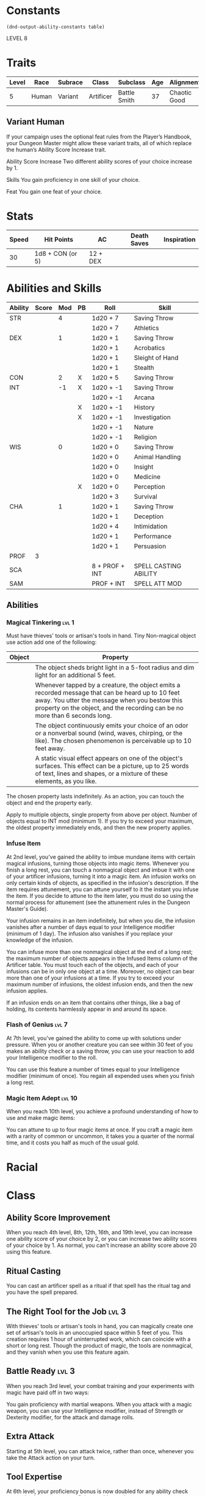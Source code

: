 
#+TILE: Dr Henry Jones - Character Sheet

* Constants
  #+NAME: define-constants-with-src-block
  #+BEGIN_SRC elisp :var table=stats :colnames yes :results output drawer :cache yes :lang elisp
    (dnd-output-ability-constants table)
  #+END_SRC

  #+RESULTS[0df4bdd98dd3b5083249531c8fc0877a08e5032d]: define-constants-with-src-block
  :results:
  #+CONSTANTS: STR=19
  #+CONSTANTS: DEX=13
  #+CONSTANTS: CON=15
  #+CONSTANTS: INT=8
  #+CONSTANTS: WIS=10
  #+CONSTANTS: CHA=12
  #+CONSTANTS: PROF=3
  :end:

  LEVEL 8
  
* Traits
  | Level | Race  | Subrace | Class     | Subclass     | Age | Alignment    | Size             |
  |-------+-------+---------+-----------+--------------+-----+--------------+------------------|
  |     5 | Human | Variant | Artificer | Battle Smith |  37 | Chaotic Good | Medium(175) 6'1" |

** Variant Human
   
If your campaign uses the optional feat rules from the Player’s Handbook, your Dungeon Master might allow these variant traits, all of which replace the human’s Ability Score Increase trait.

Ability Score Increase
Two different ability scores of your choice increase by 1.

Skills
You gain proficiency in one skill of your choice.

Feat
You gain one feat of your choice.


* Stats  
  | Speed | Hit Points       | AC       | Death Saves | Inspiration |
  |-------+------------------+----------+-------------+-------------|
  |    30 | 1d8 + CON (or 5) | 12 + DEX |             |             |

* Abilities and Skills
  #+name: stats
  | Ability | Score | Mod | PB | Roll           | Skill                 |
  |---------+-------+-----+----+----------------+-----------------------|
  | STR     |       |   4 |    | 1d20 + 7       | Saving Throw          |
  |         |       |     |    | 1d20 + 7       | Athletics             |
  |---------+-------+-----+----+----------------+-----------------------|
  | DEX     |       |   1 |    | 1d20 + 1       | Saving Throw          |
  |         |       |     |    | 1d20 + 1       | Acrobatics            |
  |         |       |     |    | 1d20 + 1       | Sleight of Hand       |
  |         |       |     |    | 1d20 + 1       | Stealth               |
  |---------+-------+-----+----+----------------+-----------------------|
  | CON     |       |   2 | X  | 1d20 + 5       | Saving Throw          |
  |---------+-------+-----+----+----------------+-----------------------|
  | INT     |       |  -1 | X  | 1d20 + -1      | Saving Throw          |
  |         |       |     |    | 1d20 + -1      | Arcana                |
  |         |       |     | X  | 1d20 + -1      | History               |
  |         |       |     | X  | 1d20 + -1      | Investigation         |
  |         |       |     |    | 1d20 + -1      | Nature                |
  |         |       |     |    | 1d20 + -1      | Religion              |
  |---------+-------+-----+----+----------------+-----------------------|
  | WIS     |       |   0 |    | 1d20 + 0       | Saving Throw          |
  |         |       |     |    | 1d20 + 0       | Animal Handling       |
  |         |       |     |    | 1d20 + 0       | Insight               |
  |         |       |     |    | 1d20 + 0       | Medicine              |
  |         |       |     | X  | 1d20 + 0       | Perception            |
  |         |       |     |    | 1d20 + 3       | Survival              |
  |---------+-------+-----+----+----------------+-----------------------|
  | CHA     |       |   1 |    | 1d20 + 1       | Saving Throw          |
  |         |       |     |    | 1d20 + 1       | Deception             |
  |         |       |     |    | 1d20 + 4       | Intimidation          |
  |         |       |     |    | 1d20 + 1       | Performance           |
  |         |       |     |    | 1d20 + 1       | Persuasion            |
  |---------+-------+-----+----+----------------+-----------------------|
  | PROF    |     3 |     |    |                |                       |
  | SCA     |       |     |    | 8 + PROF + INT | SPELL CASTING ABILITY |
  | SAM     |       |     |    | PROF + INT     | SPELL ATT MOD         |
  #+TBLFM: @2$3='(calc-dnd-mod (string-to-number (org-table-get-constant $1)))
  #+TBLFM: @4$3='(calc-dnd-mod (string-to-number (org-table-get-constant $1)))
  #+TBLFM: @8$3='(calc-dnd-mod (string-to-number (org-table-get-constant $1)))
  #+TBLFM: @9$3='(calc-dnd-mod (string-to-number (org-table-get-constant $1)))
  #+TBLFM: @15$3='(calc-dnd-mod (string-to-number (org-table-get-constant $1)))
  #+TBLFM: @21$3='(calc-dnd-mod (string-to-number (org-table-get-constant $1)))
  #+TBLFM: @2$5..@3$5='(concat "1d20 + " (number-to-string (+ (if (string= $4 "X") $PROF 0) (calc-dnd-mod (string-to-number (org-table-get-constant @2$1))))))
  #+TBLFM: @4$5..@7$5='(concat "1d20 + " (number-to-string (+ (if (string= $4 "X") $PROF 0) (calc-dnd-mod (string-to-number (org-table-get-constant @4$1))))))
  #+TBLFM: @8$5..@8$5='(concat "1d20 + " (number-to-string (+ (if (string= $4 "X") $PROF 0) (calc-dnd-mod (string-to-number (org-table-get-constant @8$1))))))
  #+TBLFM: @9$5..@14$5='(concat "1d20 + " (number-to-string (+ (if (string= $4 "X") $PROF 0) (calc-dnd-mod (string-to-number (org-table-get-constant @9$1))))))
  #+TBLFM: @15$5..@20$5='(concat "1d20 + " (number-to-string (+ (if (string= $4 "X") $PROF 0) (calc-dnd-mod (string-to-number (org-table-get-constant @15$1))))))
  #+TBLFM: @21$5..@25$5='(concat "1d20 + " (number-to-string (+ (if (string= $4 "X") $PROF 0) (calc-dnd-mod (string-to-number (org-table-get-constant @21$1))))))

** Abilities
*** Magical Tinkering :lvl:1:
    Must have thieves' tools or artisan's tools in hand. Tiny Non-magical object use action add one of the following:

    | Object | Property                                                                                                                                                                                                                          |
    |--------+-----------------------------------------------------------------------------------------------------------------------------------------------------------------------------------------------------------------------------------|
    |        | The object sheds bright light in a 5-foot radius and dim light for an additional 5 feet.                                                                                                                                          |
    |        | Whenever tapped by a creature, the object emits a recorded message that can be heard up to 10 feet away. You utter the message when you bestow this property on the object, and the recording can be no more than 6 seconds long. |
    |        | The object continuously emits your choice of an odor or a nonverbal sound (wind, waves, chirping, or the like). The chosen phenomenon is perceivable up to 10 feet away.                                                          |
    |        | A static visual effect appears on one of the object's surfaces. This effect can be a picture, up to 25 words of text, lines and shapes, or a mixture of these elements, as you like.                                              |

    The chosen property lasts indefinitely. As an action, you can touch the object and end the property early.

    Apply to multiple objects, single property from above per object. Number of objects equal to INT mod (minimum 1).
    If you try to exceed your maximum, the oldest property immediately ends, and then the new property applies.
*** Infuse Item
At 2nd level, you've gained the ability to imbue mundane items with certain magical infusions, turning those objects into magic items.
Whenever you finish a long rest, you can touch a nonmagical object and imbue it with one of your artificer infusions, turning it into a magic item. An infusion works on only certain kinds of objects, as specified in the infusion's description. If the item requires attunement, you can attune yourself to it the instant you infuse the item. If you decide to attune to the item later, you must do so using the normal process for attunement (see the attunement rules in the Dungeon Master's Guide).

Your infusion remains in an item indefinitely, but when you die, the infusion vanishes after a number of days equal to your Intelligence modifier (minimum of 1 day). The infusion also vanishes if you replace your knowledge of the infusion.

You can infuse more than one nonmagical object at the end of a long rest; the maximum number of objects appears in the Infused Items column of the Artificer table. You must touch each of the objects, and each of your infusions can be in only one object at a time. Moreover, no object can bear more than one of your infusions at a time. If you try to exceed your maximum number of infusions, the oldest infusion ends, and then the new infusion applies.

If an infusion ends on an item that contains other things, like a bag of holding, its contents harmlessly appear in and around its space.


*** Flash of Genius :lvl:7:
At 7th level, you've gained the ability to come up with solutions under pressure. When you or another creature you can see within 30 feet of you makes an ability check or a saving throw, you can use your reaction to add your Intelligence modifier to the roll.

You can use this feature a number of times equal to your Intelligence modifier (minimum of once). You regain all expended uses when you finish a long rest.

*** Magic Item Adept :lvl:10:
When you reach 10th level, you achieve a profound understanding of how to use and make magic items:

You can attune to up to four magic items at once.
If you craft a magic item with a rarity of common or uncommon, it takes you a quarter of the normal time, and it costs you half as much of the usual gold.

* Racial  

* Class
** Ability Score Improvement
   When you reach 4th level, 8th, 12th, 16th, and 19th level, you can increase one ability score of your choice by 2, or you can increase two ability scores of your choice by 1. As normal, you can't increase an ability score above 20 using this feature.
** Ritual Casting
You can cast an artificer spell as a ritual if that spell has the ritual tag and you have the spell prepared.
** The Right Tool for the Job :lvl:3:
    With thieves' tools or artisan's tools in hand, you can magically create one set of artisan's tools 
    in an unoccupied space within 5 feet of you. This creation requires 1 hour of uninterrupted work, 
    which can coincide with a short or long rest. Though the product of magic, the tools are nonmagical, 
    and they vanish when you use this feature again.

** Battle Ready :lvl:3:
   When you reach 3rd level, your combat training and your experiments with magic have paid off in two ways:

   You gain proficiency with martial weapons.
   When you attack with a magic weapon, you can use your Intelligence modifier, instead of Strength or Dexterity modifier, for the attack and damage rolls.

** Extra Attack
   Starting at 5th level, you can attack twice, rather than once, whenever you take the Attack action on your turn.

** Tool Expertise
   At 6th level, your proficiency bonus is now doubled for any ability check you make that uses your proficiency with a tool.

** Arcane Jolt
   At 9th level, you've learn new ways to channel arcane energy to harm or heal. When either you hit a target with a magic weapon attack or your steel defender hits a target, you can channel magical energy through the strike to create one of the following effects:

   The target takes an extra 2d6 force damage.
   Choose one creature or object you can see within 30 feet of the target. Healing energy flows into the chosen recipient, restoring 2d6 hit points to it.
   You can use this energy a number of times equal to your Intelligence modifier (minimum of once), but you can do so no more than once on a turn. You regain all expended uses when you finish a long rest.

* Feats
** Tavern Brawler
   Accustomed to rough-and-tumble fighting using whatever weapons happen to be at hand, you gain the following benefits:

   - Increase your Strength or Constitution score by 1, to a maximum of 20.
   - You are proficient with improvised weapons.
   - Your unarmed strike uses a d4 for damage.
   - When you hit a creature with an unarmed strike or an improvised weapon on your turn,
   you can use a bonus action to attempt to grapple the target.
  
* Attacks
  #+NAME: attacks
  | Weapon | Ability | Prof | Type     | Die | Mod To Hit | Roll |
  |--------+---------+------+----------+-----+------------+------|
  | Whip   | INT     |      | Slashing | 1d4 |            |      |
  |        |         |      |          |     |            |      |
  #+TBLFM: $6='(+ (if (string= $3 "X") $PROF 0) (calc-dnd-mod (string-to-number (org-table-get-constant $2))))
  #+TBLFM: $7='(concat $5 " + " (number-to-string (calc-dnd-mod (string-to-number (org-table-get-constant $2)))))
 
* Proficiencies
  | Languages | Tools        | Armor   | Weapons    |
  |-----------+--------------+---------+------------|
  | Common    | Thieves      | Light   | Improvised |
  |           | Tinkers      | Medium  | Simple     |
  |           | Cartographer | Shields | Martial    |
  |           | Smith        |         |            |

* Equipment
  | Name                  | Quantity | Cost (gp) | Weight (lbs) | Total Weight (lbs) | Total Cost (gp) |
  |-----------------------+----------+-----------+--------------+--------------------+-----------------|
  | Studded Leather Armor |        1 |        45 |           13 |                  0 |               0 |
  | Whip                  |        1 |         2 |            3 |                    |                 |
  | Light Crossbow        |        1 |        25 |            5 |                    |                 |
  | Bolts                 |       20 |           |              |                    |                 |
  | Thieves tools         |        1 |           |              |                    |                 |
  | Dungeoneer's Pack     |        1 |           |              |                    |                 |
  |-----------------------+----------+-----------+--------------+--------------------+-----------------|
  | Carry Capacity        |          |           |              |                  0 |               0 |
  #+TBLFM: $5=($2 * $4)
  #+TBLFM: $6=($2 * $3)
  #+TBLFM: @21$5=vsum(@2$5..@21$5)
  #+TBLFM: @21$6=vsum(@2$6..@20$6)
  #+TBLFM: @21$2=($STR * 10)
 
** Money
   | Copper | Silver | Electrum | Gold | Platinum | Total (Gold) |
   |--------+--------+----------+------+----------+--------------|
   |      0 |      0 |        0 |  750 |        0 |            0 |
   #+TBLFM: $6=(($1 / 100) + ($2 / 10) + ($3 / 2) + $4 + ($5 * 10))

* 
